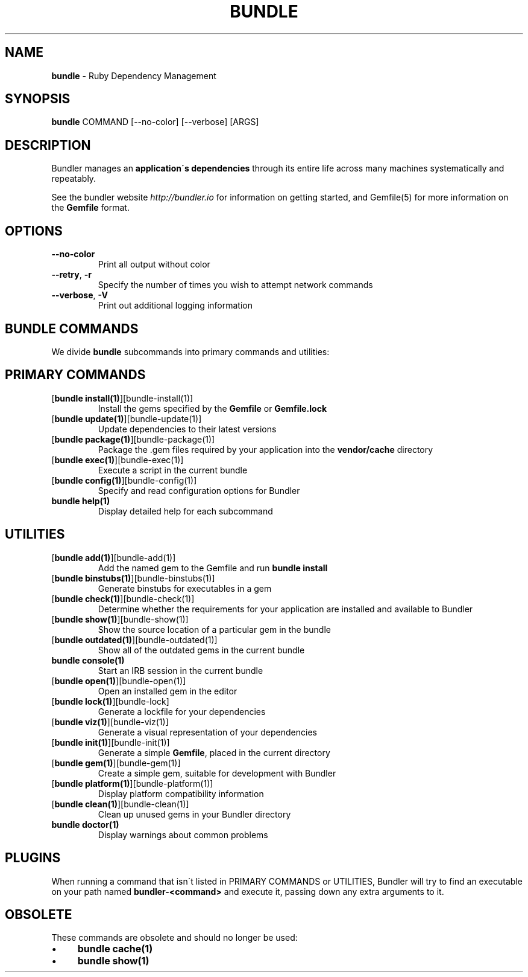 .\" generated with Ronn/v0.7.3
.\" http://github.com/rtomayko/ronn/tree/0.7.3
.
.TH "BUNDLE" "1" "May 2018" "" ""
.
.SH "NAME"
\fBbundle\fR \- Ruby Dependency Management
.
.SH "SYNOPSIS"
\fBbundle\fR COMMAND [\-\-no\-color] [\-\-verbose] [ARGS]
.
.SH "DESCRIPTION"
Bundler manages an \fBapplication\'s dependencies\fR through its entire life across many machines systematically and repeatably\.
.
.P
See the bundler website \fIhttp://bundler\.io\fR for information on getting started, and Gemfile(5) for more information on the \fBGemfile\fR format\.
.
.SH "OPTIONS"
.
.TP
\fB\-\-no\-color\fR
Print all output without color
.
.TP
\fB\-\-retry\fR, \fB\-r\fR
Specify the number of times you wish to attempt network commands
.
.TP
\fB\-\-verbose\fR, \fB\-V\fR
Print out additional logging information
.
.SH "BUNDLE COMMANDS"
We divide \fBbundle\fR subcommands into primary commands and utilities:
.
.SH "PRIMARY COMMANDS"
.
.TP
[\fBbundle install(1)\fR][bundle\-install(1)]
Install the gems specified by the \fBGemfile\fR or \fBGemfile\.lock\fR
.
.TP
[\fBbundle update(1)\fR][bundle\-update(1)]
Update dependencies to their latest versions
.
.TP
[\fBbundle package(1)\fR][bundle\-package(1)]
Package the \.gem files required by your application into the \fBvendor/cache\fR directory
.
.TP
[\fBbundle exec(1)\fR][bundle\-exec(1)]
Execute a script in the current bundle
.
.TP
[\fBbundle config(1)\fR][bundle\-config(1)]
Specify and read configuration options for Bundler
.
.TP
\fBbundle help(1)\fR
Display detailed help for each subcommand
.
.SH "UTILITIES"
.
.TP
[\fBbundle add(1)\fR][bundle\-add(1)]
Add the named gem to the Gemfile and run \fBbundle install\fR
.
.TP
[\fBbundle binstubs(1)\fR][bundle\-binstubs(1)]
Generate binstubs for executables in a gem
.
.TP
[\fBbundle check(1)\fR][bundle\-check(1)]
Determine whether the requirements for your application are installed and available to Bundler
.
.TP
[\fBbundle show(1)\fR][bundle\-show(1)]
Show the source location of a particular gem in the bundle
.
.TP
[\fBbundle outdated(1)\fR][bundle\-outdated(1)]
Show all of the outdated gems in the current bundle
.
.TP
\fBbundle console(1)\fR
Start an IRB session in the current bundle
.
.TP
[\fBbundle open(1)\fR][bundle\-open(1)]
Open an installed gem in the editor
.
.TP
[\fBbundle lock(1)\fR][bundle\-lock]
Generate a lockfile for your dependencies
.
.TP
[\fBbundle viz(1)\fR][bundle\-viz(1)]
Generate a visual representation of your dependencies
.
.TP
[\fBbundle init(1)\fR][bundle\-init(1)]
Generate a simple \fBGemfile\fR, placed in the current directory
.
.TP
[\fBbundle gem(1)\fR][bundle\-gem(1)]
Create a simple gem, suitable for development with Bundler
.
.TP
[\fBbundle platform(1)\fR][bundle\-platform(1)]
Display platform compatibility information
.
.TP
[\fBbundle clean(1)\fR][bundle\-clean(1)]
Clean up unused gems in your Bundler directory
.
.TP
\fBbundle doctor(1)\fR
Display warnings about common problems
.
.SH "PLUGINS"
When running a command that isn\'t listed in PRIMARY COMMANDS or UTILITIES, Bundler will try to find an executable on your path named \fBbundler\-<command>\fR and execute it, passing down any extra arguments to it\.
.
.SH "OBSOLETE"
These commands are obsolete and should no longer be used:
.
.IP "\(bu" 4
\fBbundle cache(1)\fR
.
.IP "\(bu" 4
\fBbundle show(1)\fR
.
.IP "" 0

